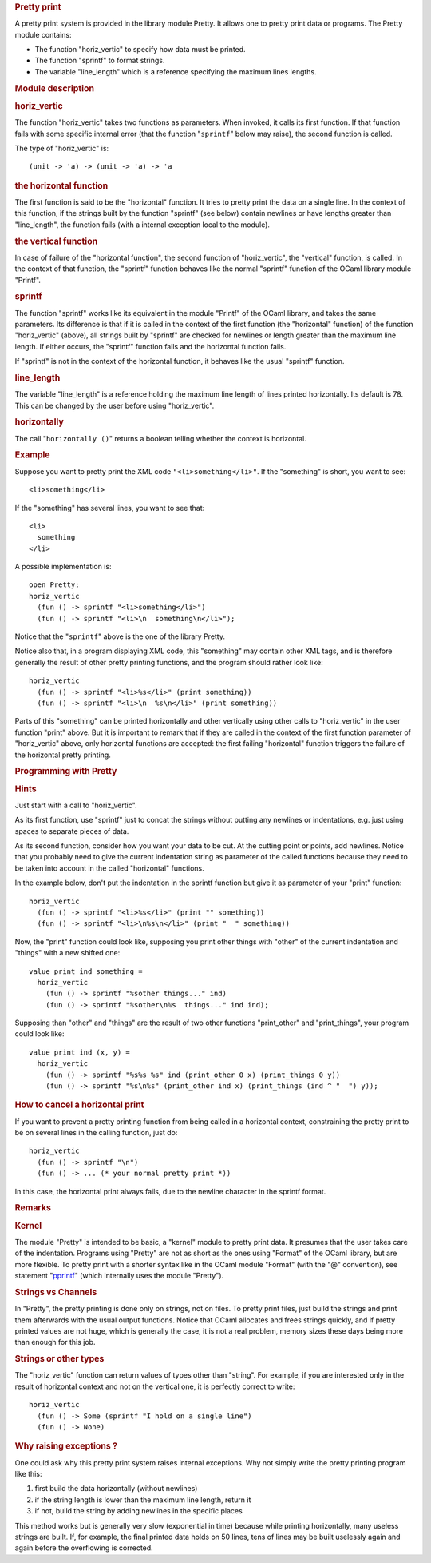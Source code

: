 .. container::
   :name: menu

.. container::
   :name: content

   .. rubric:: Pretty print
      :name: pretty-print
      :class: top

   A pretty print system is provided in the library module Pretty. It
   allows one to pretty print data or programs. The Pretty module
   contains:

   -  The function "horiz_vertic" to specify how data must be printed.
   -  The function "sprintf" to format strings.
   -  The variable "line_length" which is a reference specifying the
      maximum lines lengths.

   .. container::
      :name: tableofcontents

   .. rubric:: Module description
      :name: module-description

   .. rubric:: horiz_vertic
      :name: horiz_vertic

   The function "horiz_vertic" takes two functions as parameters. When
   invoked, it calls its first function. If that function fails with
   some specific internal error (that the function "``sprintf``" below
   may raise), the second function is called.

   The type of "horiz_vertic" is:

   ::

        (unit -> 'a) -> (unit -> 'a) -> 'a

   .. rubric:: the horizontal function
      :name: the-horizontal-function

   The first function is said to be the "horizontal" function. It tries
   to pretty print the data on a single line. In the context of this
   function, if the strings built by the function "sprintf" (see below)
   contain newlines or have lengths greater than "line_length", the
   function fails (with a internal exception local to the module).

   .. rubric:: the vertical function
      :name: the-vertical-function

   In case of failure of the "horizontal function", the second function
   of "horiz_vertic", the "vertical" function, is called. In the context
   of that function, the "sprintf" function behaves like the normal
   "sprintf" function of the OCaml library module "Printf".

   .. rubric:: sprintf
      :name: sprintf

   The function "sprintf" works like its equivalent in the module
   "Printf" of the OCaml library, and takes the same parameters. Its
   difference is that if it is called in the context of the first
   function (the "horizontal" function) of the function "horiz_vertic"
   (above), all strings built by "sprintf" are checked for newlines or
   length greater than the maximum line length. If either occurs, the
   "sprintf" function fails and the horizontal function fails.

   If "sprintf" is not in the context of the horizontal function, it
   behaves like the usual "sprintf" function.

   .. rubric:: line_length
      :name: line_length

   The variable "line_length" is a reference holding the maximum line
   length of lines printed horizontally. Its default is 78. This can be
   changed by the user before using "horiz_vertic".

   .. rubric:: horizontally
      :name: horizontally

   The call "``horizontally ()``" returns a boolean telling whether the
   context is horizontal.

   .. rubric:: Example
      :name: example

   Suppose you want to pretty print the XML code
   ``"<li>something</li>"``. If the "something" is short, you want to
   see:

   ::

        <li>something</li>

   If the "something" has several lines, you want to see that:

   ::

        <li>
          something
        </li>

   A possible implementation is:

   ::

        open Pretty;
        horiz_vertic
          (fun () -> sprintf "<li>something</li>")
          (fun () -> sprintf "<li>\n  something\n</li>");

   Notice that the "``sprintf``" above is the one of the library Pretty.

   Notice also that, in a program displaying XML code, this "something"
   may contain other XML tags, and is therefore generally the result of
   other pretty printing functions, and the program should rather look
   like:

   ::

        horiz_vertic
          (fun () -> sprintf "<li>%s</li>" (print something))
          (fun () -> sprintf "<li>\n  %s\n</li>" (print something))

   Parts of this "something" can be printed horizontally and other
   vertically using other calls to "horiz_vertic" in the user function
   "print" above. But it is important to remark that if they are called
   in the context of the first function parameter of "horiz_vertic"
   above, only horizontal functions are accepted: the first failing
   "horizontal" function triggers the failure of the horizontal pretty
   printing.

   .. rubric:: Programming with Pretty
      :name: programming-with-pretty

   .. rubric:: Hints
      :name: hints

   Just start with a call to "horiz_vertic".

   As its first function, use "sprintf" just to concat the strings
   without putting any newlines or indentations, e.g. just using spaces
   to separate pieces of data.

   As its second function, consider how you want your data to be cut. At
   the cutting point or points, add newlines. Notice that you probably
   need to give the current indentation string as parameter of the
   called functions because they need to be taken into account in the
   called "horizontal" functions.

   In the example below, don't put the indentation in the sprintf
   function but give it as parameter of your "print" function:

   ::

        horiz_vertic
          (fun () -> sprintf "<li>%s</li>" (print "" something))
          (fun () -> sprintf "<li>\n%s\n</li>" (print "  " something))

   Now, the "print" function could look like, supposing you print other
   things with "other" of the current indentation and "things" with a
   new shifted one:

   ::

        value print ind something =
          horiz_vertic
            (fun () -> sprintf "%sother things..." ind)
            (fun () -> sprintf "%sother\n%s  things..." ind ind);

   Supposing than "other" and "things" are the result of two other
   functions "print_other" and "print_things", your program could look
   like:

   ::

        value print ind (x, y) =
          horiz_vertic
            (fun () -> sprintf "%s%s %s" ind (print_other 0 x) (print_things 0 y))
            (fun () -> sprintf "%s\n%s" (print_other ind x) (print_things (ind ^ "  ") y));

   .. rubric:: How to cancel a horizontal print
      :name: how-to-cancel-a-horizontal-print

   If you want to prevent a pretty printing function from being called
   in a horizontal context, constraining the pretty print to be on
   several lines in the calling function, just do:

   ::

        horiz_vertic
          (fun () -> sprintf "\n")
          (fun () -> ... (* your normal pretty print *))

   In this case, the horizontal print always fails, due to the newline
   character in the sprintf format.

   .. rubric:: Remarks
      :name: remarks

   .. rubric:: Kernel
      :name: kernel

   The module "Pretty" is intended to be basic, a "kernel" module to
   pretty print data. It presumes that the user takes care of the
   indentation. Programs using "Pretty" are not as short as the ones
   using "Format" of the OCaml library, but are more flexible. To pretty
   print with a shorter syntax like in the OCaml module "Format" (with
   the "@" convention), see statement "`pprintf <pprintf.html>`__"
   (which internally uses the module "Pretty").

   .. rubric:: Strings vs Channels
      :name: strings-vs-channels

   In "Pretty", the pretty printing is done only on strings, not on
   files. To pretty print files, just build the strings and print them
   afterwards with the usual output functions. Notice that OCaml
   allocates and frees strings quickly, and if pretty printed values are
   not huge, which is generally the case, it is not a real problem,
   memory sizes these days being more than enough for this job.

   .. rubric:: Strings or other types
      :name: strings-or-other-types

   The "horiz_vertic" function can return values of types other than
   "string". For example, if you are interested only in the result of
   horizontal context and not on the vertical one, it is perfectly
   correct to write:

   ::

        horiz_vertic
          (fun () -> Some (sprintf "I hold on a single line")
          (fun () -> None)

   .. rubric:: Why raising exceptions ?
      :name: why-raising-exceptions

   One could ask why this pretty print system raises internal
   exceptions. Why not simply write the pretty printing program like
   this:

   #. first build the data horizontally (without newlines)
   #. if the string length is lower than the maximum line length, return
      it
   #. if not, build the string by adding newlines in the specific places

   This method works but is generally very slow (exponential in time)
   because while printing horizontally, many useless strings are built.
   If, for example, the final printed data holds on 50 lines, tens of
   lines may be built uselessly again and again before the overflowing
   is corrected.

   .. container:: trailer


